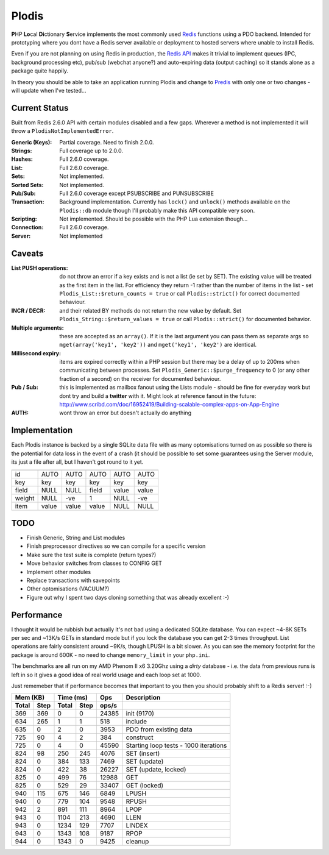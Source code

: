 Plodis
------

\ **P**\ HP **Lo**\ cal **Di**\ ctionary **S**\ ervice implements the most commonly used 
Redis_ functions using a PDO backend.  Intended for prototyping where you
dont have a Redis server available or deployment to hosted servers where unable to install Redis.

Even if you are not planning on using Redis in production, the `Redis API`_ makes it trivial to
implement queues (IPC, background processing etc), pub/sub (webchat anyone?) and auto-expiring data
(output caching) so it stands alone as a package quite happily.

In theory you should be able to take an application running Plodis and change to Predis_ with only
one or two changes - will update when I've tested...

.. _Redis: http://redis.io
.. _Predis: https://github.com/nrk/predis/
.. _Redis Api: http://redis.io/commands

Current Status
==============
Built from Redis 2.6.0 API with certain modules disabled and a few gaps.  Wherever a method is not implemented
it will throw a ``PlodisNotImplementedError``.

:Generic (Keys):
   Partial coverage. Need to finish 2.0.0.
:Strings:
   Full coverage up to 2.0.0.
:Hashes:
   Full 2.6.0 coverage.
:List:
   Full 2.6.0 coverage.
:Sets:
   Not implemented.
:Sorted Sets:
   Not implemented.
:Pub/Sub:
   Full 2.6.0 coverage except PSUBSCRIBE and PUNSUBSCRIBE
:Transaction:
   Background implementation. Currently has ``lock()`` and ``unlock()`` methods available
   on the ``Plodis::db`` module though I'll probably make this API compatible very soon.
:Scripting:
   Not implemented.  Should be possible with the PHP Lua extension though...
:Connection:
   Full 2.6.0 coverage.
:Server:
   Not implemented

Caveats
=======

:List PUSH operations:
   do not throw an error if a key exists and is not a list (ie set by SET).  The existing value will be treated as the first item
   in the list.  For efficiency they return -1 rather than the number of items in the list - set ``Plodis_List::$return_counts = true``
   or call ``Plodis::strict()`` for correct documented behaviour.
:INCR / DECR:
   and their related BY methods do not return the new value by default.  Set ``Plodis_String::$return_values = true`` or call ``Plodis::strict()``
   for documented behavior.
:Multiple arguments:
   these are accepted as an ``array()``.  If it is the last argument you can pass them as separate args so ``mget(array('key1', 'key2'))``
   and ``mget('key1', 'key2')`` are identical.
:Millisecond expiry:
   items are expired correctly within a PHP session but there may be a delay of up to 200ms when communicating between processes. Set
   ``Plodis_Generic::$purge_frequency`` to 0 (or any other fraction of a second) on the receiver for documented behaviour.
:Pub / Sub:
   this is implemented as mailbox fanout using the Lists module - should be fine for everyday work but dont try and build a **twitter** with
   it.  Might look at reference fanout in the future: http://www.scribd.com/doc/16952419/Building-scalable-complex-apps-on-App-Engine
:AUTH:
   wont throw an error but doesn't actually do anything

Implementation
==============
Each Plodis instance is backed by a single SQLite data file with as many optomisations turned on as possible so there is the potential for data
loss in the event of a crash (it should be possible to set some guarantees using the Server module, its just a file after all, but I haven't got round
to it yet.

=======  =======  =======  =======  =======  =======
         String   List     Hash     Set      ZSet
=======  =======  =======  =======  =======  =======
id       AUTO     AUTO     AUTO     AUTO     AUTO
key      key      key      key      key      key
field    NULL     NULL     field    value    value
weight   NULL     -ve      1        NULL     -ve
item     value    value    value    NULL     NULL
=======  =======  =======  =======  =======  =======

TODO
====

* Finish Generic, String and List modules
* Finish preprocessor directives so we can compile for a specific version
* Make sure the test suite is complete (return types?)
* Move behavior switches from classes to CONFIG GET
* Implement other modules
* Replace transactions with savepoints
* Other optomisations (VACUUM?)
* Figure out why I spent two days cloning something that was already excellent :-)
   
Performance
===========

I thought it would be rubbish but actually it's not bad using a dedicated SQLite database.  You can expect ~4-8K SETs per sec and ~13K/s GETs in standard mode 
but if you lock the database you can get 2-3 times throughput. List operations are fairly consistent around ~9K/s, though LPUSH is a bit slower.
As you can see the memory footprint for the package is around 600K - no need to change ``memory_limit`` in your ``php.ini``.  

The benchmarks are all run on my AMD Phenom II x6 3.20Ghz using a *dirty* database - i.e. the data from previous runs is left in so it gives a good idea of real world usage
and each loop set at 1000.

Just rememeber that if performance becomes that important to you then you should probably shift to a Redis server! :-)

===== ==== ====== ==== ======= =======================================
Mem (KB)   Time (ms)     Ops   Description
---------- ----------- ------- ---------------------------------------
Total Step Total  Step  ops/s
===== ==== ====== ==== ======= =======================================
  369  369      0    0   24385 init (9170)
  634  265      1    1     518 include
  635    0      2    0    3953 PDO from existing data
  725   90      4    2     384 construct
  725    0      4    0   45590 Starting loop tests - 1000 iterations
  824   98    250  245    4076 SET (insert)
  824    0    384  133    7469 SET (update)
  824    0    422   38   26227 SET (update, locked)
  825    0    499   76   12988 GET
  825    0    529   29   33407 GET (locked)
  940  115    675  146    6849 LPUSH
  940    0    779  104    9548 RPUSH
  942    2    891  111    8964 LPOP
  943    0   1104  213    4690 LLEN
  943    0   1234  129    7707 LINDEX
  943    0   1343  108    9187 RPOP
  944    0   1343    0    9425 cleanup
===== ==== ====== ==== ======= =======================================


